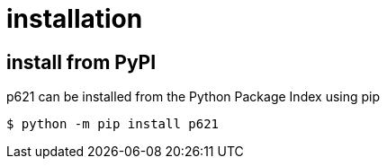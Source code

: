 = installation

== install from PyPI

p621 can be installed from the Python Package Index using pip

[source,console]
----
$ python -m pip install p621
----